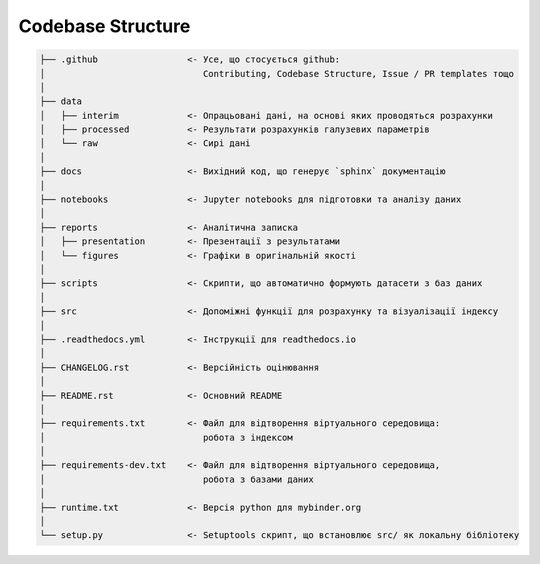 .. _codebase:

Codebase Structure
==================

.. code-block:: console

    ├── .github                 <- Усе, що стосується github:
    │                              Contributing, Codebase Structure, Issue / PR templates тощо
    │
    ├── data               
    │   ├── interim             <- Опрацьовані дані, на основі яких проводяться розрахунки
    │   ├── processed           <- Результати розрахунків галузевих параметрів
    │   └── raw                 <- Сирі дані
    │
    ├── docs                    <- Вихідний код, що генерує `sphinx` документацію
    │
    ├── notebooks               <- Jupyter notebooks для підготовки та аналізу даних
    │
    ├── reports                 <- Аналітична записка
    │   ├── presentation        <- Презентації з результатами
    │   └── figures             <- Графіки в оригінальній якості 
    │
    ├── scripts                 <- Скрипти, що автоматично формують датасети з баз даних
    │
    ├── src                     <- Допоміжні функції для розрахунку та візуалізації індексу
    │
    ├── .readthedocs.yml        <- Інструкції для readthedocs.io 
    │
    ├── CHANGELOG.rst           <- Версійність оцінювання
    │
    ├── README.rst              <- Основний README
    │
    ├── requirements.txt        <- Файл для відтворення віртуального середовища:
    │                              робота з індексом
    │
    ├── requirements-dev.txt    <- Файл для відтворення віртуального середовища, 
    │                              робота з базами даних
    │
    ├── runtime.txt             <- Версія python для mybinder.org 
    │
    └── setup.py                <- Setuptools скрипт, що встановлює src/ як локальну бібліотеку
   